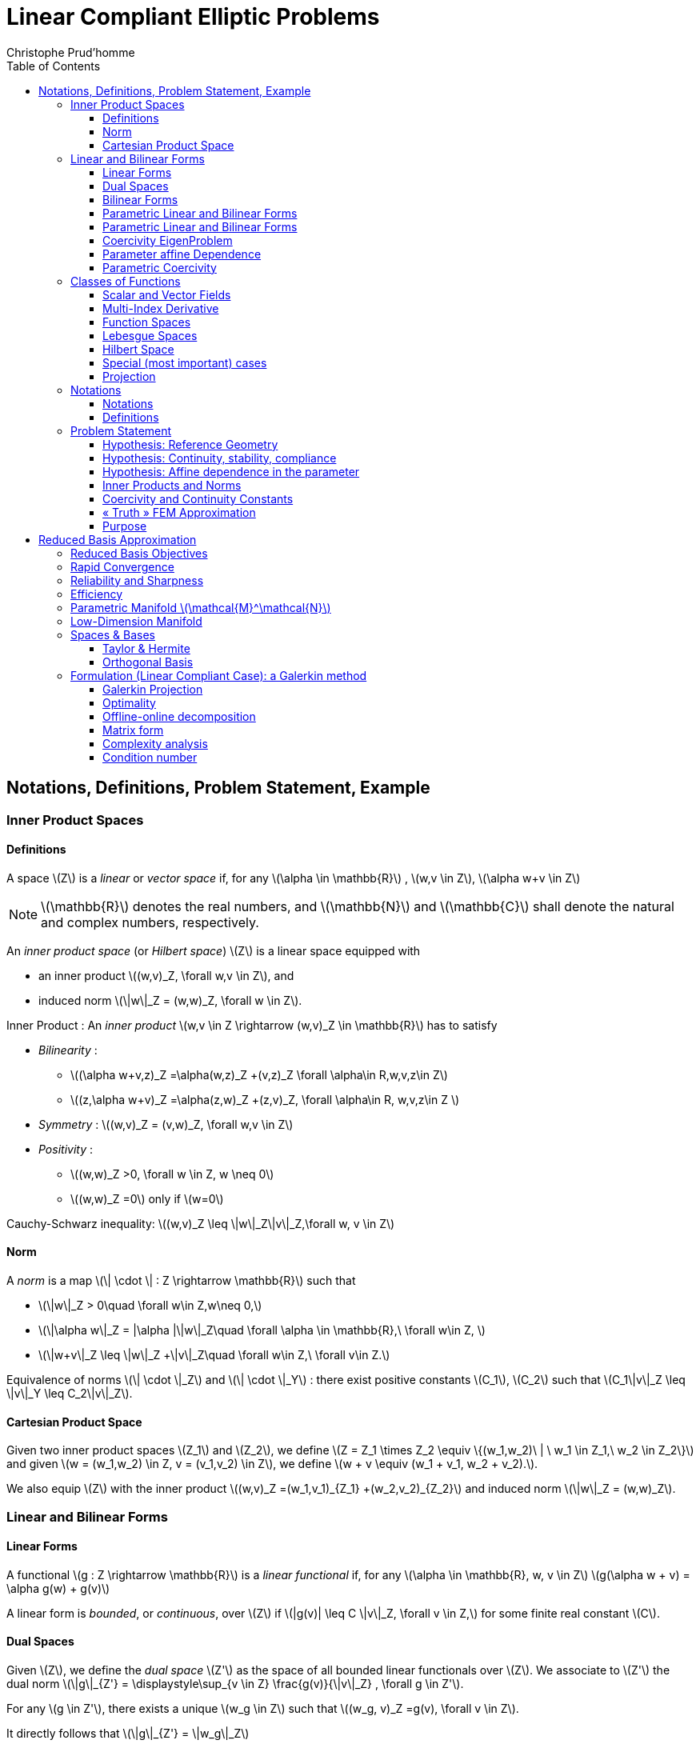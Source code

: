 = Linear Compliant Elliptic Problems
:toc: left
:toclevels: 3
:stem: latexmath
Christophe Prud'homme

[[notations-definitions-problem-statement-example]]
== Notations, Definitions, Problem Statement, Example

[[inner-product-spaces]]
=== Inner Product Spaces

==== Definitions

A space stem:[Z] is a _linear_ or _vector space_ if, for any stem:[\alpha \in
    \mathbb{R}] , stem:[w,v \in Z], stem:[\alpha w+v \in Z]

NOTE: stem:[\mathbb{R}] denotes the real numbers, and stem:[\mathbb{N}] and stem:[\mathbb{C}] shall denote the natural and complex numbers, respectively.

An _inner product space_ (or _Hilbert space_) stem:[Z] is a linear space equipped with

- an inner product stem:[(w,v)_Z, \forall w,v \in Z], and
- induced norm stem:[\|w\|_Z = (w,w)_Z, \forall w \in Z].

Inner Product : An _inner product_ stem:[w,v \in Z \rightarrow (w,v)_Z \in \mathbb{R}] has to satisfy

* _Bilinearity_ :
    - stem:[(\alpha w+v,z)_Z =\alpha(w,z)_Z +(v,z)_Z \forall \alpha\in R,w,v,z\in Z]
    - stem:[(z,\alpha w+v)_Z =\alpha(z,w)_Z +(z,v)_Z, \forall \alpha\in R, w,v,z\in Z ]
* _Symmetry_ : stem:[(w,v)_Z = (v,w)_Z, \forall w,v \in Z]
* _Positivity_ :
  - stem:[(w,w)_Z >0, \forall w \in Z, w \neq 0]
  - stem:[(w,w)_Z =0] only if stem:[w=0]

Cauchy-Schwarz inequality: stem:[(w,v)_Z \leq \|w\|_Z\|v\|_Z,\forall w, v \in Z]

==== Norm

A _norm_ is a map stem:[\| \cdot \| : Z \rightarrow \mathbb{R}] such that

* stem:[\|w\|_Z > 0\quad \forall w\in Z,w\neq 0,]
* stem:[\|\alpha w\|_Z = |\alpha |\|w\|_Z\quad \forall \alpha \in
      \mathbb{R},\ \forall w\in Z, ]
* stem:[\|w+v\|_Z \leq \|w\|_Z +\|v\|_Z\quad \forall w\in Z,\ \forall v\in Z.]

Equivalence of norms stem:[\| \cdot \|_Z] and stem:[\| \cdot \|_Y] : there exist positive constants stem:[C_1], stem:[C_2] such that stem:[C_1\|v\|_Z \leq \|v\|_Y \leq C_2\|v\|_Z].

==== Cartesian Product Space

Given two inner product spaces stem:[Z_1] and stem:[Z_2], we define stem:[Z = Z_1 \times Z_2  \equiv  \{(w_1,w_2)\ | \ w_1 \in  Z_1,\ w_2 \in  Z_2\}] and given stem:[w = (w_1,w_2) \in  Z, v = (v_1,v_2) \in  Z], we define stem:[w + v  \equiv  (w_1 + v_1, w_2 + v_2).].

We also equip stem:[Z] with the inner product stem:[(w,v)_Z =(w_1,v_1)_{Z_1} +(w_2,v_2)_{Z_2}] and induced norm stem:[\|w\|_Z = (w,w)_Z].

[[linear-and-bilinear-forms]]
=== Linear and Bilinear Forms

==== Linear Forms

A functional stem:[g : Z \rightarrow  \mathbb{R}] is a _linear functional_ if, for any stem:[\alpha   \in  \mathbb{R}, w,
  v  \in  Z] stem:[g(\alpha w + v) = \alpha g(w) + g(v)]

A linear form is _bounded_, or _continuous_, over stem:[Z] if stem:[|g(v)| \leq  C \|v\|_Z, \forall v \in  Z,] for some finite real constant stem:[C].

==== Dual Spaces

Given stem:[Z], we define the _dual space_ stem:[Z'] as the space of all bounded linear functionals over stem:[Z]. We associate to stem:[Z'] the dual norm stem:[\|g\|_{Z'} = \displaystyle\sup_{v \in Z} \frac{g(v)}{\|v\|_Z} , \forall g \in Z'].

For any stem:[g \in Z'], there exists a unique stem:[w_g \in Z] such that stem:[(w_g, v)_Z =g(v), \forall v \in Z].

It directly follows that stem:[\|g\|_{Z'} = \|w_g\|_Z]

==== Bilinear Forms

A form stem:[b:Z_1 \times Z_2 \rightarrow \mathbb{R} ] is _bilinear_ if, for any stem:[\alpha \in R],

* stem:[b(\alpha w + v,z) = \alpha b(w,z) + b(v,z), \forall w,v \in  Z_1,
    z \in  Z_2 ]
* stem:[b(z,\alpha w + v) =\alpha b(z,w) + b(z,v), \forall z \in  Z_1, w,v \in  Z_2]

The bilinear form stem:[b : Z \times Z \rightarrow \mathbb{R}] is

* _symmetric_, if stem:[b(w,v) = b(v,w),]
* _skew-symmetric_, if stem:[b(w,v) = -b(v,w),]
* _positive definite_, if stem:[b(v,v) \geq  0\text{ , with equality only for } v = 0.]
* _positive semidefinite_, if stem:[b(v,v) \geq  0, \forall v  \in  Z.]


We also define, for a general bilinear form stem:[b : Z \times Z \rightarrow \mathbb{R}], the

* _symmetric part_ as stem:[b_S(w,v) = 1/2 (b(w,v) + b(v,w)), \forall w,v \in Z;]
* the _skew-symmetric part_ as stem:[b_{SS}(w,v) = 1/2 (b(w,v) - b(v,w)), \forall w,v \in Z.]

The bilinear form stem:[b : Z \times Z \rightarrow \mathbb{R}] is

* _coercive_ over stem:[Z] if stem:[\alpha \equiv \inf_{w\in Z} \frac{b(w,w)}{\|w\|^2_Z}] is positive;
* _continuous_ over stem:[Z] if stem:[\gamma \equiv \sup_{w\in Z}  \sup_{v\in Z} \frac{b(w, v)}{\|w\|_Z \|v\|_Z}] is finite.

==== Parametric Linear and Bilinear Forms

We introduce

* stem:[D  \subset  \mathbb{R}^P] : closed bounded parameter domain;
* stem:[\mu = (\mu_1,\ldots,\mu_P)  \in  D] : parameter vector.

We shall say that

* stem:[g:Z\times D\rightarrow \mathbb{R}] is a _parametric linear form_ if, for all stem:[\mu  \in  D, g( \cdot ; \mu) : Z \rightarrow  \mathbb{R}] is a linear form;
* stem:[b:Z\times Z\times D\rightarrow \mathbb{R}] is a _parametric bilinear form_ if,for all stem:[\mu  \in  D, b( \cdot ,  \cdot ; \mu) : Z \times  Z \rightarrow  \mathbb{R}] is a bilinear form.

Concepts of symmetry directly extend to the parametric case.

==== Parametric Linear and Bilinear Forms

The parametric bilinear form stem:[b : Z \times Z \times D \rightarrow
  \mathbb{R}] is

* _coercive_ over Z if stem:[\alpha(\mu) \equiv  \inf_{w \in Z} \frac{b(w,w;\mu)}{\|w\|^2_Z}] is positive for all stem:[\mu  \in  D];
* _continuous_ over stem:[Z] if stem:[\gamma(\mu)\equiv  \sup_{w \in Z} \sup_{v \in Z} \frac{b(w, v; \mu)}{\|w\|_Z\|v\|_Z}] is finite for all stem:[\mu  \in  D.]

We also define
[stem]
++++
\begin{align}
(0 <) \alpha _0 & \equiv  \min_{\mu \in D} \alpha (\mu)\\
\gamma_0 & \equiv \max_{\mu \in D} \gamma (\mu) (< \infty ).
    \end{align}
++++

==== Coercivity EigenProblem

We have stem:[\alpha (\mu) \equiv  \inf_{w \in Z} \frac{b_S(w,w;\mu)}{\|w\|^2_Z}]

THe associated generalized eigenproblem is :

Given stem:[\mu  \in  D], find stem:[(\chi^{co},\nu^{co})_i(\mu)  \in  Z \times
\mathbb{R}, 1 \leq  i \leq  \dim(Z),] such that stem:[b_S(\chi_i^{co}(\mu), v; \mu) = \nu_i^{co}(\mu)(\chi_i^{co}(\mu), v)_Z] and stem:[\|\chi_i^{co}(\mu)\|_Z=1].

Let stem:[\nu_1^{co}(\mu) \leq  \nu_2^{co}(\mu) \leq  \ldots \leq  \nu_{\dim{Z}}^{co} (\mu)] and stem:[b] coercive, then stem:[\alpha (\mu) = \nu_1^{co}(\mu) > 0.]

==== Parameter affine Dependence

We assume stem:[g(v;\mu)= \displaystyle\sum_{q=1}^{Q_g} \theta^q_g(\mu)g^q(v), \forall v \in Z,] where, for stem:[1 \leq  q \leq  Q_g] (finite),

* parameter-dependant functions stem:[\theta^q_g : D
     \rightarrow  \mathbb{R}],
* parameter-independant forms stem:[g^q : Z \rightarrow  \mathbb{R};]

and stem:[b(w,v;\mu)= \displaystyle\sum_{q=1}^{Q_b} \theta^q_b(\mu) b^q(w,v),\quad \forall
w,v \in Z,] where, for stem:[1 \leq  q \leq  Q_b] (finite),

* parameter-dependant functions stem:[\theta^q_b : D \rightarrow  \mathbb{R}],
* parameter-independant forms stem:[b^q : Z \times  Z \rightarrow  \mathbb{R}].


==== Parametric Coercivity

The coercive bilinear form stem:[b : Z \times Z \times D \rightarrow
\mathbb{R}] stem:[b(w,v;\mu)= \displaystyle\sum_{q=1}^{Q_b} \theta^q_b(\mu) b^q(w,v),\quad \forall
w,v \in Z,] is _parametrically corecive_ if stem:[c\equiv  b_S] is affine stem:[c(w,v;\mu)= \displaystyle\sum_{q=1}^{Q_c} \theta^q_c(\mu) c^q(w,v),\quad \forall
w,v \in Z,] and satisfies and

* stem:[\theta^q_c(\mu)>0, \forall \mu \in D, 1\leq q\leq Q_c,]
* stem:[c^q(v,v)\geq 0,\forall v \in Z, 1\leq q\leq Q_c.]

[[classes-of-functions]]
=== Classes of Functions

==== Scalar and Vector Fields

We consider (real)

* scalar-valued field variables (e.g., temperature, pressure) stem:[w : \Omega  \rightarrow  \mathbb{R}^{d=1}]
* vector-valued field variables (e.g., displacement, velocity) stem:[\mathbf{w} : \Omega  \rightarrow \mathbb{R}^d] , where stem:[\mathbf{w}(x) = (w_1(x), \ldots , w_d (x));]

and

* stem:[\Omega  \in \mathbb{R}^d, d=1, 2, \text{or } 3] is an open bounded domain
* stem:[x = (x_1,...,x_d)  \in  \Omega ];
* stem:[\Omega] has Lipschitz continuous boundary stem:[\partial \Omega]

And we define the canonical basis vectors as stem:[e_i, 1 \leq  i \leq  d.]

==== Multi-Index Derivative

Given a scalar (or one component of a vector)

* field stem:[w : \Omega  \rightarrow  \mathbb{R}] (SPATIAL DERIVATIVE)


[stem]
++++
(D^{\sigma} w)(x) = \frac{\partial^\sigma w}{\partial x_1^{\sigma_1} ...\partial x_d^{\sigma d}}
++++

* parametric field stem:[w : \Omega  \times  D \rightarrow  \mathbb{R}] (SENSITIVITY DERIVATIVE)

[stem]
++++
(D_{\sigma} w)(x) = \frac{\partial^\sigma w}{\partial \mu_1^{\sigma_1} ...\partial \mu_d^{\sigma d}}
++++

where

* stem:[\sigma  = (\sigma_1,\ldots,\sigma_d)], stem:[\sigma_i, 1 \leq  i \leq  d], non-negative integers;
* stem:[|\sigma| = \sum_{j=1}^{d} \sigma_j] is the order of the derivative; and
* stem:[I^{d,n}] is set of all index vectors stem:[\sigma   \in  N^d_0] such that stem:[|\sigma | \leq  n.]

==== Function Spaces

Let stem:[m  \in  N_0], the space stem:[C^m(\Omega )] is defined as stem:[C^m(\Omega )\equiv  \{w | D^\sigma w  \in  C^0(\Omega ), \forall \sigma   \in  I^{d,m}\},] and stem:[C^0(\Omega )] is the space of continuous functions over stem:[\Omega \in  \mathbb{R}^d].

We denote by stem:[C^\infty (\Omega )] the space of functions stem:[w] for which stem:[D^\sigma] exists and is continuous for any order stem:[|\sigma |.]

==== Lebesgue Spaces

We define, for stem:[1 \leq  p < \infty], the _Lebesgue space_ stem:[L^p(\Omega
)] as stem:[L^p(\Omega )\equiv \{  w \text{ measurable } | \|w\|_{L^p(\Omega )} < \infty\}] where

* stem:[\|w\|_{L^p(\Omega )} \equiv  \left( \int_\Omega |w|^pdx\right)^{1/p} , 1\leq p<\infty,]
* stem:[\|w\|_{L^\infty (\Omega )} \equiv \mathrm{ess} \sup_{x\in\Omega} |w(x)|, p = \infty .]

==== Hilbert Space

Let stem:[m  \in  \mathbb{N}_0], the space stem:[H^m(\Omega )] is then defined as stem:[H^m(\Omega )\equiv  \{w | D^\sigma w  \in   L^2(\Omega ), \forall \sigma   \in  I^{d,m}\},] with associated inner product stem:[(w,v)_{H^m(\Omega )}\equiv \displaystyle\sum_{\sigma  \in I^{d,m}}\int_\Omega  D^\sigma w D^\sigma v dx,] and induced norm stem:[\|w\|_{H^m(\Omega )} \equiv   \sqrt{(w, w)_{H^m(\Omega )}}.]

==== Special (most important) cases

Since we only consider second-order PDEs, we require mostly

* stem:[L^2(\Omega )  = H^0(\Omega )]: Lebesgue Space stem:[p = 2]
  - stem:[(w,v)_{L^2(\Omega)} = \int_\Omega w v \quad \forall w, v  \in  L^2(\Omega )]
  - stem:[\|w\|_{L^2(\Omega)} = \sqrt{(w,w)_{L^2(\Omega)}} \forall w  \in  L^2(\Omega ),]

stem:[\Rightarrow] Space of all functions stem:[w : \Omega  \rightarrow
\mathbb{R}] square-integrable over stem:[\Omega] .


* stem:[H^1(\Omega)] stem:[H^1(\Omega ) \equiv \{w \in L^2(\Omega )| \frac{\partial w}{ \partial xi}  \in L^2(\Omega ), 1\leq i\leq d\}] with inner product and induced norm stem:[(w,v)_{H^1(\Omega )}  \equiv \int_\Omega \nabla w  \cdot   \nabla v
+ wv\quad \forall w,v  \in  H^1(\Omega ),], stem:[\|w\|_{H^1(\Omega )}  \equiv \sqrt{(w,w)_{H^1(\Omega)}}\quad \forall w  \in  H^1(\Omega ),] and seminorm stem:[|w|_{H^1(\Omega )} \equiv \int_\Omega  \nabla w  \cdot   \nabla
w,\quad \forall w  \in  H^1(\Omega ).]


* the space stem:[H_0^1(\Omega )] stem:[H^1_0(\Omega) \equiv \{v \in H^1(\Omega )|v_{|\partial \Omega}=0 \}] where stem:[v = 0] on the boundary stem:[\partial \Omega .]

Note that, for any stem:[v  \in  H_0^1(\Omega )], we have stem:[C_{PF} \|v\|_{H^1(\Omega )} \leq  |v|_{H^1(\Omega )} \leq  \|v\|_{H^1(\Omega )},] and thus stem:[\|v\|_{H^1(\Omega)} = 0 \, \Rightarrow v = 0] stem:[\Rightarrow |v|_{H^1(\Omega )}] constitutes a norm for stem:[v  \in
H_0^1(\Omega ).]

==== Projection

Given Hilbert Spaces stem:[Y] and stem:[Z \subset  Y] , the projection, stem:[\Pi  : Y \rightarrow  Z], of stem:[y \in Y] onto stem:[Z] is defined as
[stem]
++++
(\Pi y,v)_Y = (y,v)_Y , \forall v  \in  Z
++++

Properties:

* Orthogonality: stem:[(y - \Pi y, v)_Y = 0]
* Idempotence: stem:[\Pi (\Pi y) = \Pi y]
* Best Approximation stem:[\|y-\Pi y\|^2_Y = \inf_{v \in Z} \|y-v\|^2_Y, \, ]

Given an orthonormal basis stem:[\{ \varphi_i\}_{i=1, N = \dim(Z)}], then stem:[\Pi y= \sum_{i=1}^{\dim(Z)}  ( \varphi_i,y)_Y  \varphi_i, \forall y \in Y]

[[notations]]
=== Notations


==== Notations

* stem:[(\cdot)^\mathcal{N}] finite element approximation
* stem:[(\cdot)_N] reduced basis approximation
* stem:[\mu] input parameter (physical, geometrical,...)
* stem:[s(t;\mu) \approx s^\mathcal{N}(t;\mu)\approx s_N(t;\mu) ] output approximations
* stem:[\mu \rightarrow s(t;\mu)] input-output relationship

==== Definitions

* stem:[\Omega \subset \mathbb{R}^d] spatial domain
* stem:[\mu] stem:[P]-uplet
* stem:[\mathcal{D}^\mu \subset \mathbb{R}^P ] parameter space
* stem:[s] output, stem:[\ell, f] functionals
* stem:[u] field variable
* stem:[X] function space stem:[H^1_0(\Omega)^\nu \subset X \subset H^1(\Omega)^\nu] (stem:[\nu=1] for simplicity) +
stem:[(\cdot,\cdot)_X] scalar product and stem:[\|\cdot\|_X] norm associated to stem:[X]


[[problem-statement-1]]
=== Problem Statement


The formal problem statement reads: Given stem:[\mu \in \mathcal{D}^\mu], evaluate stem:[s(\mu)  = \ell(u(\mu);\mu)] where stem:[u(x;\mu) \in X] satisfies stem:[a(u(\mu), v; \mu ) = f(v; \mu), \quad \forall v \in X]

We consider first the case of linear affine compliant elliptic problem and then complexify.

==== Hypothesis: Reference Geometry

In these notes stem:[\Omega] is considered

* To apply the reduced basis methodology exposed later, we need to setup a reference spatial domain stem:[\Omega_{\mathrm{ref}}]
* We introduce an affine mapping stem:[\mathcal{T}(\cdot;\mu) : \Omega (\equiv
    \Omega_{\mathrm{ref}} = \Omega_o(\bar{\mu}))
    \rightarrow \Omega_o(\mu)] such that stem:[a(u,v;\mu) = a_o(u_o \circ \mathcal{T}_\mu,v_o \circ \mathcal{T}_\mu;\mu)]

==== Hypothesis: Continuity, stability, compliance

We consider the following stem:[\mu-]PDE

stem:[a(\cdot,\cdot;\mu)] is :

- bilinear
- symmetric
- continuous
- coercive (stem:[\forall \mu \in \mathcal{D}^\mu])

stem:[f(\cdot;\mu), \ell(\cdot;\mu)] are :

- linear
- bounded (stem:[\forall \mu \in \mathcal{D}^\mu])

and in particular, to start, the compliant case

* stem:[a] symmetric
* stem:[f(\cdot;\mu) = \ell(\cdot;\mu)\quad \forall \mu \in \mathcal{D}^\mu]

==== Hypothesis: Affine dependence in the parameter

We require for the RB methodology stem:[a(u,v;\mu) = \displaystyle\sum_{q=1}^{Q_a} \Theta^q_a(\mu)\ a^q( u, v )] where for stem:[q=1,...,Q_a]

[stem]
++++
\begin{align*}
\theta^q_a : & \mathcal{D}^\mu \to \mathbb{R} & \mu\text{-dependant functions}\\
a^q :& X \times X \rightarrow \mathbb{R} & \mu\text{-independent bilinear forms}
\end{align*}
++++

**Remark :**

* similar decomposition is required for stem:[\ell(v;\mu)] and stem:[f(v;\mu)], and denote stem:[Q_\ell] and stem:[Q_f] the corresponding number of terms
* applicable to a large class of problems including geometric variations
* can be relaxed (see non affine/non linear problems)

==== Inner Products and Norms

* _energy inner product_ and associated norm (parameter dependant) stem:[\begin{aligned}
      (((w,v)))_\mu &=  a(w,v;\mu) &\ \forall u,v \in X\\
      |||v|||_\mu &=  \sqrt{a(v,v;\mu)} &\ \forall v \in X
    \end{aligned}]
* stem:[X]-inner product and associated norm (parameter independant) stem:[\begin{aligned}
      (w,v)_X &=  (((w,v)))_{\bar{\mu}} \ (\equiv a(w,v;\bar{\mu})) &\ \forall u,v \in X\\
      ||v||_X &=  |||v|||_{\bar{\mu}} \ (\equiv \sqrt{a(v,v;\bar{\mu})}) & \ \forall v \in X
    \end{aligned}]

==== Coercivity and Continuity Constants

We assume stem:[a] coercive and continuous

Recall that

* coercitivy constant stem:[(0 < ) \alpha(\mu) \equiv \inf_{v\in X}\frac{a(v,v;\mu)}{||v||^2_X}]
* continuity constant stem:[\gamma(\mu) \equiv \sup_{w\in X} \sup_{v\in X}\frac{a(w,v;\mu)}{\|w\|_X
      \|v\|_X} ( < \infty)]



[sec:fem-approximation]

==== « Truth » FEM Approximation

Let stem:[\mu \in \mathcal{D}^{\mu}], evaluate stem:[\displaystyle s^{\mathcal{N}} (\mu) = \ell (u^{\mathcal{N}} (\mu))], where stem:[u^{\mathcal{N}} (\mu) \in X^{\mathcal{N}}] satisfies stem:[a (u^{\mathcal{N}} (\mu), v; \mu ) = f (v), \quad \forall \: v \in X^{\mathcal{N}}].
Here stem:[X^{\mathcal{N}} \subset X] is a _truth_ finite element approximation of dimension stem:[\mathcal{N}\gg 1] equiped with an inner product stem:[(\cdot,\cdot)_X] and induced norm stem:[||\cdot||_X]. Denote also stem:[X'] and associated norm stem:[\ell \in X',\qquad\displaystyle ||\ell||_{X'} \equiv \operatorname{sup}_{v\in X}\frac{\ell(v)}{||v||_X}].


==== Purpose

* Equate stem:[u(\mu)] and stem:[u_{\mathcal{N}}(\mu)] in the sense that stem:[||u(\mu)-u_{\mathcal{N}}(\mu)||_X \leq \mathrm{tol}\quad\forall \mu \in \mathcal{D}^\mu]
* Build the reduced basis approximation using the FEM approximation
* Measure the error associated with the reduced basis approximation relative to the FEM approximation

stem:[\Rightarrow u^{\mathcal{N}} (\mu)] is a calculable surrogate for stem:[u(\mu).] stem:[\|u(\mu)-u^\mathcal{N}(\mu)\|_{X} \leq
\underbrace{\|u(\mu)-u^\mathcal{N}(\mu)\|_{X}}_{\leq \varepsilon^\mathcal{N}} + \underbrace{\|u^\mathcal{N}(\mu)-u^N(\mu)\|_X}_{\varepsilon_{\mathrm{tol,min}}}]

with stem:[\varepsilon^\mathcal{N} \ll \varepsilon_{\mathrm{tol,min}}]



[[sec:reduc-basis-appr]]
== Reduced Basis Approximation

=== Reduced Basis Objectives

For any given accuracy stem:[\epsilon], evaluate
[stem]
++++
\mu \in \mathcal{D}^\mu\mapsto s_N(\mu) (\approx s^\mathcal{N}(\mu)) \text{ and } \Delta^s_N(\mu)\qquad\text{Accuracy}
++++

that probably achieves the desired accuracy
[stem]
++++
|s^\mathcal{N}(\mu)-s_N(\mu)| \leq \Delta^s_N(\mu) \leq \epsilon \qquad\text{Reliability}
++++

for a very low cost stem:[t_{\text{comp}}] Efficiency +

[stem]
++++
\textbf{Independant}\text{ of} \mathcal{N} \text{ as } \mathcal{N} \rightarrow \infty \qquad\text{Efficiency}
++++

where stem:[t_{\text{comp}}] is the time to perform the input-output relationship stem:[\mu \mapsto (s_N(\mu),\Delta^s_N(\mu))].

=== Rapid Convergence

Build a rapidly convergent approximation of stem:[s_N(\mu) \in \mathbb{R}] and stem:[u_N(\mu) \in X^N \subset  X^{\mathcal{N}} \subset X] such that for all stem:[\mu], we have stem:[s_N(\mu) \rightarrow s^{\mathcal{N}}(\mu)] and stem:[u_N(\mu) \rightarrow u^{\mathcal{N}}(\mu)] rapidly as stem:[N = \operatorname{dim}{X_N} \rightarrow \infty (= 10-200)] (and of stem:[\mathcal{N}])

=== Reliability and Sharpness

Provide _a posteriori_ error bound stem:[\Delta_N(\mu)] and stem:[\Delta^s_N(\mu)] :

[stem]
++++
1 (\text{rigor}) \leq \dfrac{\Delta_N(\mu)}{\|u^{\mathcal{N}}(\mu)
      - u_N(\mu)\|_X} \leq \ E (\text{sharpness})
++++

and

[stem]
++++
1 (\text{rigor}) \leq \frac{\Delta^s_N(\mu)}{|s^{\mathcal{N}}(\mu)
      - s_N(\mu)|} \leq \ E (\text{sharpness})
++++

for all stem:[N = 1 \ldots N_{\text{max}}] and stem:[\mu \in \mathcal{D}^\mu].


=== Efficiency

Develop a two stage strategy : Offline/Online

Offline:::
  very expensive pre-processing, we have typically that for a given stem:[\mu \in \mathcal{D}^\mu] stem:[t^{\text{offline}}_{\text{comp}} \gg t^{\mu\rightarrow s^{\mathcal{N}}(\mu)}_{\text{comp}}]

Online:::
  very rapid convergent certified reduced basis input-output relationship stem:[t^{\text{online}}_{\text{comp}} \text{ independent of } \mathcal{N}]

stem:[\mathcal{N}] may/should be chosen conservatively.



=== Parametric Manifold stem:[\mathcal{M}^\mathcal{N}]


We assume

* the form stem:[a] is continuous and coercive (or inf-sup stable),
* affine-dependence,
* the stem:[\theta^q(\mu), 1 \leq q \leq Q], are smooth (i.e., stem:[\theta^q \in C^\infty(\mathcal{D})]

then stem:[\mathcal{M}^\mathcal{N} = \{ u^\mathcal{N}(\mu),\, \mu \in \mathcal{D}\}] is a smooth stem:[P]-dimensional manifold in stem:[X^\mathcal{N}], since stem:[\| D_\sigma y^\mathcal{N}(\mu) \| \leq C_\sigma \forall \mu \in
    \mathcal{D}], for any order stem:[|\sigma| \in \mathbb{N}_{+0}]

=== Low-Dimension Manifold


To approximate stem:[u(\mu)] and thus stem:[s(\mu)], we need not represent all functions in stem:[Y]. We need only approximate functions in low dimensional manifole stem:[W = \{ u(\mu)\in Y; \mu\in \mathcal{D}^\mu\}].

We construct the approximation space stem:[W_N = \{u(\mu^i)\in Y, (\mu^i)_{i=1...N} \subset \mathcal{D}^\mu\}]


[[manifold]]
.Construction of the manifold
image::manifold.png[width=50%]


=== Spaces & Bases

We define the RB approximation space stem:[X_N =\operatorname*{span}\{\xi^n, 1 \leq n \leq N \},\, 1 \leq N \leq N_{max}] with linearly independent basis functions stem:[\xi^n \in X,\, 1 \leq n \leq N_{max}]. We thus obtain stem:[X_N \subset X, \, \operatorname{dim}(X_N) = N,\, 1 \leq N \leq N_{max}] and stem:[X_1 \subset X_2 \subset \ldots X_{N_{max}} (\subset X)].

We denote non-hierarchical RB spaces as stem:[X^{nh}_N, 1 \leq N \leq
Nmax] stem:[X^{nh}_N \subset X, \, \operatorname{dim}(X^{nh}_N) = N,\, 1 \leq N \leq N_{max}]



*Parameter Samples :* stem:[S_N  = \{ \mu_1 \in \mathcal{D}^{\mu}, \ldots, \mu_N \in \mathcal{D}^{\mu} \}\quad 1 \leq N \leq N_{\mathrm{max}}], with stem:[S_1 \subset S_2 \ldots S_{N_\mathrm{max}-1} \subset S_{N_\mathrm{max}} \subset \mathcal{D}^\mu]

*Lagrangian Hierarchical Space :* stem:[W_N  =  {\rm span} \: \{ \xi^n \equiv \underbrace{ u (\mu^n)}_{u^{\mathcal{N}} (\mu^n)}, n = 1, \ldots, N \}], with stem:[W_1 \subset W_2 \ldots \subset W_{N_\mathrm{max}} \subset X^{\mathcal{N}} \subset{X}]

Sampling strategies?

* Equidistributed points in stem:[\mathcal{D}^\mu](curse of dimensionality)
* Log-random distributed points in stem:[\mathcal{D}^\mu]
* See later for more efficient, adaptive strategies

==== Taylor & Hermite

* Taylor reduced basis spaces: stem:[W^{Taylor}_N = \operatorname*{span}\{D_\sigma u(\mu), \forall \sigma \in I^{P,N-1}    \}, 1 \leq N \leq N_{max}], field variable and sensitivity derivatives at one point in stem:[\mathcal{D}].
* Hermite reduced basis spaces: stem:[W^{Hermite}_N « = » W^{Lagrangian}_N \cup W^{Taylor}_N] field variable and sensitivity derivatives at several points in stem:[\mathcal{D}]

NOTE: We will exclusively use Lagrangian RB spaces in this page.

==== Orthogonal Basis

Given stem:[\xi^n = u(\mu^n), 1 \leq n \leq N_\text{max}] (Lagrange case) we construct the basis set stem:[\{\zeta^n, 1 \leq n \leq N_\text{max}\}], from

[sidebar]
.Gram-Schmidt algoritmh
--
1. **Input:** stem:[\xi^n = u(\mu^n), 1 \leq n \leq N_\text{max}]

2. Set stem:[\zeta^1 := \dfrac{\xi^1}{\Vert\xi^1\Vert}_X]

3. **for** stem:[n=2] to stem:[N_\text{max}] **do:**

  * stem:[z^n = \xi^n - \displaystyle\sum_{m=1}^{n-1} (\xi^n,\zeta^m)_X \zeta^m]
  * stem:[\zeta^n = \dfrac{z^n}{\Vert z^n\Vert}_X]

4. ** end for **
--

NOTE: stem:[(\zeta^n,\zeta^m)_X =  \delta_{nm}, 1 \leq n,m \leq N_\text{max}]

Given reduced basis space stem:[X_N  =  {\rm span} \: \{ \zeta^n,  n = 1, \ldots, N \}, 1 \leq N
    \leq N_{max}] we can express any stem:[w_N \in X_N] as stem:[w_N = \displaystyle\sum_{k=1}^N {w_N}_n \zeta^n] for unique stem:[{w_N}_n \in \mathbb{R}, 1 \leq n \leq N].

Reduced basis « matrices » stem:[Z_N \in \mathbb{R}^{\mathcal{N}\times N} , 1
\leq N \leq N_{max}:] stem:[Z_N=[\zeta^1,\zeta^2,...,\zeta^N\],  1 \leq N \leq N_{max}] where, from orthogonality, stem:[Z^T_{N_{max}} X Z^T_{N_{max}} =
I_{N_{max}}], and stem:[I_M] is the Identity matrix in stem:[\mathbb{R}^{M\times M}].

=== Formulation (Linear Compliant Case): a Galerkin method

==== Galerkin Projection

Given stem:[\mu \in \mathcal{D}^{\mu}] evaluate

[stem]
++++
s_N (\mu) =  f(u_N (\mu);\mu)]
++++

where stem:[u_N (\mu) \in  X_N] satisfies

[stem]
++++
a (u_N (\mu), v; \mu)  =  f(v;\mu), \ \forall \: v \in X_N
++++


==== Optimality

For any stem:[\mu \in \mathcal{D}^\mu], we have the following optimality results (thanks to Galerkin)
[stem]
++++
\begin{aligned}
    |||u(\mu) - u_N(\mu)|||_{\mu} &= \inf_{v_N \in X_N} |||u(\mu) - v_N(\mu)|||_\mu,\\
    ||u(\mu) - u_N(\mu)||_X &\leq \sqrt{\dfrac{\gamma(\mu)}{\alpha(\mu)}} \inf_{v_N \in X_N} ||u(\mu) -    v_N(\mu)||_X,\\
  \end{aligned}
++++
and
[stem]
++++
\begin{aligned}
    s(\mu)-s_N(\mu) &= |||u(\mu) - u_N(\mu)|||^2_\mu,\\
    &= \inf_{v_N \in X_N} |||u(\mu) - v_N(\mu)|||^2_\mu,
  \end{aligned}
++++

and finally stem:[0 \leq s(\mu)-s_N(\mu) \leq \gamma(\mu)\inf_{v_N \in X_N} ||u(\mu) - v_N(\mu)||^2_X]

==== Offline-online decomposition

Expand our RB approximations

[stem]
++++
u_N(\mu)\ = \sum_{j=1}^N\ {u_N}_j(\mu)\ \zeta_j
++++


Express stem:[s_N(\mu)]

[stem]
++++
\displaystyle s_N(\mu) = \displaystyle\sum_{j=1}^N {u_N}_j(\mu)\ \left( \sum_{q=1}^{Q_f}\ \Theta^q_f(\mu)\ f^q(\zeta_j)\right)
++++

where stem:[{u_N}_i(\mu), 1 \leq i \leq N]  satisfies

[stem]
++++
    \sum_{j=1}^N \left( \sum_{q=1}^{Q_a}\ \Theta^q_a(\mu)\ a^q( \zeta_i, \zeta_{j})  \right) {u_N}_j(\mu) = \sum_{q=1}^{Q_f}\ \Theta^q_f(\mu)\ f^q(\zeta_i)
++++
for stem:[1 \leq i \leq N]

==== Matrix form

Solve stem:[\underline{A}_N (\mu) \: \underline{u}_N (\mu) = \underline{F}_N]

where

[stem]
++++
\begin{aligned}
      (A_N)_{i \: j} (\mu) &= \sum_{q=1}^{Q_a}\ \Theta^q_a(\mu)\ a^q( \zeta_i, \zeta_{j})
      & \quad 1 \leq i,j \leq N\\
      F_{N \: i} &=  \sum_{q=1}^{Q_f}\ \Theta^q_f(\mu) f^q (\zeta_i)
      & \quad 1 \leq i \leq N
\end{aligned}
++++

==== Complexity analysis

Offline: independent of stem:[\mu]

* Solve: stem:[N] FEM system depending on stem:[\mathcal{N}]
* Form and store: stem:[f^q (\zeta_i)]
* Form and store: stem:[a^q( \zeta_i, \zeta_{j})]

Online: independent of stem:[\mathcal{N}]

* Given a new stem:[\mu \in \mathcal{D}^\mu]
* Form and solve stem:[A_N(\mu)] : stem:[O(Q N^2)] and stem:[O(N^3)]
* Compute stem:[s_N(\mu)]

Online: stem:[N << \mathcal{N}] Online we realize often orders of magnitude computational economies relative to FEM in the context of many stem:[\mu]-queries.

==== Condition number

*Proposition :* Thanks to the orthonormalization of the basis function, we have that the condition number of stem:[A_N(\mu)] is bounded by the ratio stem:[\dfrac{\gamma(\mu)}{\alpha(\mu)}].

*_Proof :_*
* Write the Rayleigh Quotient stem:[\dfrac{v_N^T A_N(\mu) v_N}{v_N^T v_N}, \quad \forall v_N \in \mathbb{R}^N]
* Express stem:[v_N = \sum_{n=1}^N v_{N_n} \zeta^n]
* Use coercivity, continuity and orthonormality.
